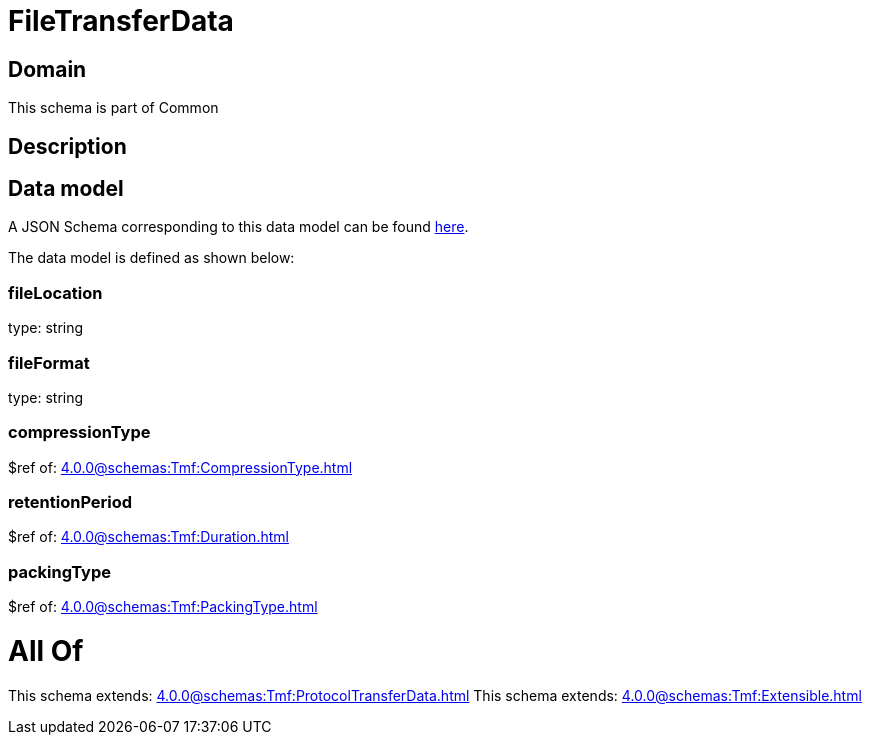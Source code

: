= FileTransferData

[#domain]
== Domain

This schema is part of Common

[#description]
== Description




[#data_model]
== Data model

A JSON Schema corresponding to this data model can be found https://tmforum.org[here].

The data model is defined as shown below:


=== fileLocation
type: string


=== fileFormat
type: string


=== compressionType
$ref of: xref:4.0.0@schemas:Tmf:CompressionType.adoc[]


=== retentionPeriod
$ref of: xref:4.0.0@schemas:Tmf:Duration.adoc[]


=== packingType
$ref of: xref:4.0.0@schemas:Tmf:PackingType.adoc[]


= All Of 
This schema extends: xref:4.0.0@schemas:Tmf:ProtocolTransferData.adoc[]
This schema extends: xref:4.0.0@schemas:Tmf:Extensible.adoc[]
